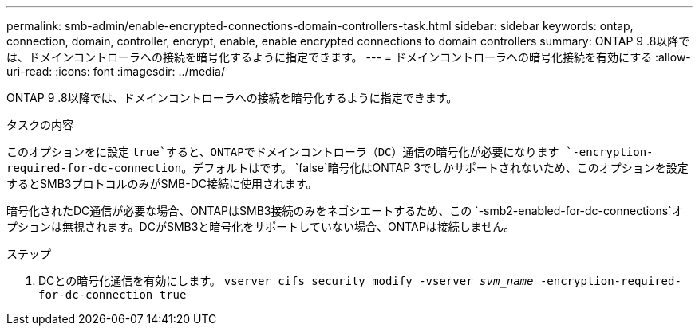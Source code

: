 ---
permalink: smb-admin/enable-encrypted-connections-domain-controllers-task.html 
sidebar: sidebar 
keywords: ontap, connection, domain, controller, encrypt, enable, enable encrypted connections to domain controllers 
summary: ONTAP 9 .8以降では、ドメインコントローラへの接続を暗号化するように指定できます。 
---
= ドメインコントローラへの暗号化接続を有効にする
:allow-uri-read: 
:icons: font
:imagesdir: ../media/


[role="lead"]
ONTAP 9 .8以降では、ドメインコントローラへの接続を暗号化するように指定できます。

.タスクの内容
このオプションをに設定 `true`すると、ONTAPでドメインコントローラ（DC）通信の暗号化が必要になります `-encryption-required-for-dc-connection`。デフォルトはです。 `false`暗号化はONTAP 3でしかサポートされないため、このオプションを設定するとSMB3プロトコルのみがSMB-DC接続に使用されます。

暗号化されたDC通信が必要な場合、ONTAPはSMB3接続のみをネゴシエートするため、この `-smb2-enabled-for-dc-connections`オプションは無視されます。DCがSMB3と暗号化をサポートしていない場合、ONTAPは接続しません。

.ステップ
. DCとの暗号化通信を有効にします。 `vserver cifs security modify -vserver _svm_name_ -encryption-required-for-dc-connection true`

